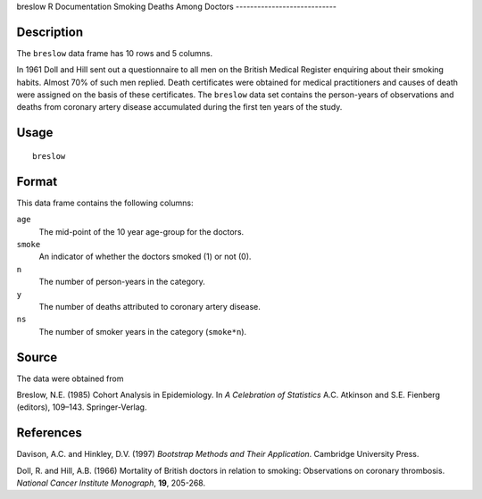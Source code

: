 breslow
R Documentation
Smoking Deaths Among Doctors
----------------------------

Description
~~~~~~~~~~~

The ``breslow`` data frame has 10 rows and 5 columns.

In 1961 Doll and Hill sent out a questionnaire to all men on the
British Medical Register enquiring about their smoking habits.
Almost 70% of such men replied. Death certificates were obtained
for medical practitioners and causes of death were assigned on the
basis of these certificates. The ``breslow`` data set contains the
person-years of observations and deaths from coronary artery
disease accumulated during the first ten years of the study.

Usage
~~~~~

::

    breslow

Format
~~~~~~

This data frame contains the following columns:

``age``
    The mid-point of the 10 year age-group for the doctors.

``smoke``
    An indicator of whether the doctors smoked (1) or not (0).

``n``
    The number of person-years in the category.

``y``
    The number of deaths attributed to coronary artery disease.

``ns``
    The number of smoker years in the category (``smoke*n``).


Source
~~~~~~

The data were obtained from

Breslow, N.E. (1985) Cohort Analysis in Epidemiology. In
*A Celebration of Statistics* A.C. Atkinson and S.E. Fienberg
(editors), 109–143. Springer-Verlag.

References
~~~~~~~~~~

Davison, A.C. and Hinkley, D.V. (1997)
*Bootstrap Methods and Their Application*. Cambridge University
Press.

Doll, R. and Hill, A.B. (1966) Mortality of British doctors in
relation to smoking: Observations on coronary thrombosis.
*National Cancer Institute Monograph*, **19**, 205-268.


